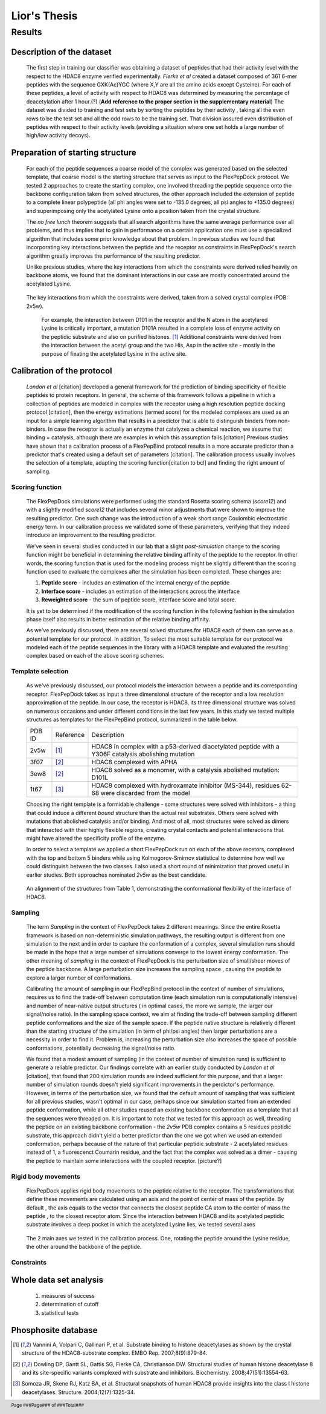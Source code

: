 ==============
Lior's Thesis
==============


Results
========

Description of the dataset
--------------------------

	The first step in training our classifier was obtaining a dataset of peptides that had their activity level with the respect to the HDAC8 enzyme verified experimentally. *Fierke et al* created a dataset composed of 361 6-mer peptides with the sequence GXK(Ac)YGC (where X,Y are all the amino acids except Cysteine). For each of these peptides, a level of activity with respect to HDAC8 was determined by measuring the percentage of deacetylation after 1 hour.(?) (**Add reference to the proper section in the supplementary material**)
	The dataset was divided to training and test sets by sorting the peptides by their activity , taking all the even rows to be the test set and all the odd rows to be the training set. That division assured even distribution of peptides with respect to their activity levels (avoiding a situation where one set holds a large number of high/low activity decoys).
	

Preparation of starting structure
---------------------------------

	For each of the peptide sequences a coarse model of the complex was generated based on the selected template, that coarse model is the starting structure that serves as input to the FlexPepDock protocol. We tested 2 approaches to create the starting complex, one involved threading the peptide sequence onto the backbone configuration taken from solved structures, the other approach included the extension of peptide to a complete linear polypeptide (all phi angles were set to -135.0 degrees, all psi angles to +135.0 degrees) and superimposing only the acetylated Lysine onto a position taken from the crystal structure. 

	The *no free lunch* theorem suggests that all search algorithms have the same average performance over all problems, and thus implies that to gain in performance on a certain application one must use a specialized algorithm that includes some prior knowledge about that problem. In previous studies we found that incorporating key interactions between the peptide and the receptor as constraints in FlexPepDock's search algorithm greatly improves the performance of the resulting predictor. 

	Unlike previous studies, where the key interactions from which the constraints were derived relied heavily on backbone atoms, we found that the dominant interactions in our case are mostly concentrated around the acetylated Lysine. 

.. figure:: images/figure_1.png
	:scale: 100 %

	The key interactions from which the constraints were derived, taken from a solved crystal complex (PDB: 2v5w).

		For example, the interaction between D101 in the receptor and the N atom in the acetylared Lysine is critically important, a mutation D101A resulted in a complete loss of enzyme activity on the peptidic substrate and also on purified histones. [1]_ Additional constraints were derived from the interaction between the acetyl group and the two His, Asp in the active site - mostly in the purpose of fixating the acetylated Lysine in the active site.


Calibration of the protocol
------------------------------
	*London et al* [citation] developed a general framework for the prediction of binding specificity of flexible peptides to protein receptors. In general, the scheme of this framework follows a pipeline in which a collection of peptides are modeled in complex with the receptor using a high resolution peptide docking protocol [citation], then the energy estimations (termed *score*) for the modeled complexes are used as an input for a simple learning algorithm that results in a predictor that is able to distinguish binders from non-binders. In case the receptor is actually an enzyme that catalyzes a chemical reaction, we assume that binding = catalysis, although there are examples in which this assumption fails.[citation] 
	Previous studies have shown that a calibration process of a FlexPepBind protocol results in a more accurate predictor than a predictor that's created using a default set of parameters [citation]. The calibration process usually involves the selection of a template, adapting the scoring function[citation to bcl] and finding the right amount of sampling. 
	

Scoring function
.................

	The FlexPepDock simulations were performed using the standard Rosetta scoring schema (*score12*) and with a slightly modified *score12* that includes several minor adjustments that were shown to improve the resulting predictor. One such change was the introduction of a weak short range Coulombic electrostatic energy term. In our calibration process we validated some of these parameters, verifying that they indeed introduce an improvement to the resulting predictor.
	
	We've seen in several studies conducted in our lab that a slight *post-simulation* change to the scoring function might be beneficial in determining the relative binding affinity of the peptide to the receptor. In other words, the scoring function that is used for the modeling process might be slightly different than the scoring function used to evaluate the complexes after the simulation has been completed. These changes are:

	#) **Peptide score** - includes an estimation of the internal energy of the peptide
	#) **Interface score** - includes an estimation of the interactions across the interface
	#) **Reweighted score** - the sum of peptide score, interface score and total score.


	It is yet to be determined if the modification of the scoring function in the following fashion in the simulation phase itself also results in better estimation of the relative binding affinity.
	
	As we've previously discussed, there are several solved structures for HDAC8 each of them can serve as a potential template for our protocol. In addition, 
	To select the most suitable template for our protocol we modeled each of the peptide sequences in the library with a HDAC8 template and evaluated the resulting complex based on each of the above scoring schemes. 

Template selection
...................
	As we've previously discussed, our protocol models the interaction between a peptide and its corresponding receptor. FlexPepDock takes as input a three dimensional structure of the receptor and a low resolution approximation of the peptide. In our case, the receptor is HDAC8, its three dimensional structure was solved on numerous occasions and under different conditions in the last few years. In this study we tested multiple structures as templates for the FlexPepBind protocol, summarized in the table below.

	======	=========	============================================================
	PDB ID	Reference	Description
	------	---------	------------------------------------------------------------
	2v5w	[1]_		HDAC8 in complex with a p53-derived diacetylated peptide 
				with a Y306F catalysis abolishing mutation
	3f07	[2]_		HDAC8 complexed with APHA
	3ew8	[2]_		HDAC8 solved as a monomer, with a 
				catalysis abolished mutation: D101L
	1t67	[3]_		HDAC8 complexed with hydroxamate inhibitor (MS-344), 
				residues 62-68 were discarded from the model
	======	=========	============================================================

	Choosing the right template is a formidable challenge - some structures were solved with inhibitors - a thing that could induce a different *bound* structure than the actual real substrates. Others were solved with mutations that abolished catalysis and/or binding. And most of all, most structures were solved as dimers that interacted with their highly flexible regions, creating crystal contacts and potential interactions that might have altered the specificity profile of the enzyme.

	In order to select a template we applied a short FlexPepDock run on each of the above recetors, complexed with the top and bottom 5 binders while using Kolmogorov-Smirnov statistical to determine how well we could distinguish between the two classes. I also used a short round of minimization that proved useful in earlier studies. Both approaches nominated *2v5w* as the best candidate.
	
.. figure:: images/allReceptors.png
	:scale: 100 %

	An alignment of the structures from Table 1, demonstrating the conformational flexibility of the interface of HDAC8.

Sampling
..........
	The term *Sampling* in the context of FlexPepDock takes 2 different meanings. Since the entire Rosetta framework is based on non-deterministic simulation pathways, the resulting output is different from one simulation to the next and in order to capture the conformation of a complex, several simulation runs should be made in the hope that a large number of simulations converge to the lowest energy conformation. The other meaning of *sampling* in the context of FlexPepDock is the perturbation size of small/sheer moves of the peptide backbone. A large perturbation size increases the sampling space , causing the peptide to explore a larger number of conformations.
	
	Calibrating the amount of sampling in our FlexPepBind protocol in the context of number of simulations, requires us to find the trade-off between computation time (each simulation run is computationally intensive) and number of near-native output structures ( in optimal cases, the more we sample, the larger our signal/noise ratio). In the sampling space context, we aim at finding the trade-off between sampling different peptide conformations and the size of the sample space. If the peptide native structure is relatively different than the starting structure of the simulation (in term of phi/psi angles) then larger perturbations are a necessity in order to find it. Problem is, increasing the perturbation size also increases the space of possible conformations, potentially decreasing the signal/noise ratio.
	
	We found that a modest amount of sampling (in the context of number of simulation runs) is sufficient to generate a reliable predictor. Our findings correlate with an earlier study conducted by *London et al* [citation], that found that 200 simulation rounds are indeed sufficient for this purpose, and that a larger number of simulation rounds doesn't yield significant improvements in the perdictor's performance. However, in terms of the perturbation size, we found that the default amount of sampling that was sufficient for all previous studies, wasn't optimal in our case, perhaps since our simulation started from an extended peptide conformation, while all other studies reused an existing backbone conformation as a template that all the sequences were threaded on. It is important to note that we tested for this approach as well, threading the peptide on an existing backbone conformation - the *2v5w* PDB complex contains a 5 residues peptidic substrate, this approach didn't yield a better predictor than the one we got when we used an extended conformation, perhaps because of the nature of that particular peptidic substrate - 2 acetylated residues instead of 1, a fluorescenct Coumarin residue, and the fact that the complex was solved as a dimer - causing the peptide to maintain some interactions with the coupled receptor. [picture?]

	
Rigid body movements
.....................
	FlexPepDock applies rigid body movements to the peptide relative to the receptor. The transformations that define these movements are calculated using an axis and the point of center of mass of the peptide. By default , the axis equals to the vector that connects the closest peptide CA atom to the center of mass the peptide , to the closest receptor atom. Since the interaction between HDAC8 and its acetylated peptidic substrate involves a deep pocket in which the acetylated Lysine lies, we tested several axes 

.. figure:: images/anchor_arrows.png
	:scale: 30 %
	
	The 2 main axes we tested in the calibration process. One, rotating the peptide around the Lysine residue, the other around the backbone of the peptide.

Constraints
............
Whole data set analysis
--------------------------
	#) measures of success
	#) determination of cutoff
	#) statistical tests

Phosphosite database
----------------------

.. [1] Vannini A, Volpari C, Gallinari P, et al. Substrate binding to histone deacetylases as shown by the crystal structure of the HDAC8-substrate complex. EMBO Rep. 2007;8(9):879-84.
.. [2] Dowling DP, Gantt SL, Gattis SG, Fierke CA, Christianson DW. Structural studies of human histone deacetylase 8 and its site-specific variants complexed with substrate and inhibitors. Biochemistry. 2008;47(51):13554-63.
.. [3] Somoza JR, Skene RJ, Katz BA, et al. Structural snapshots of human HDAC8 provide insights into the class I histone deacetylases. Structure. 2004;12(7):1325-34.


.. footer::
	Page ###Page### of ###Total###
